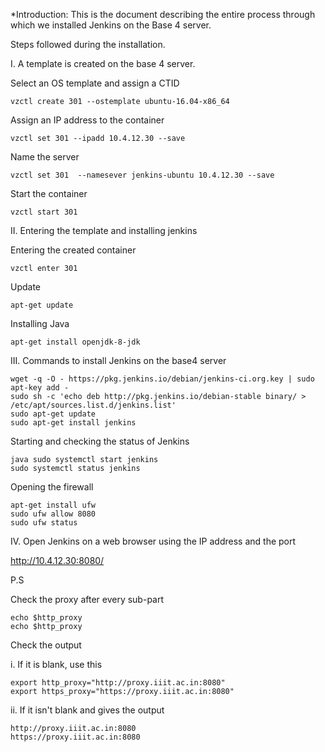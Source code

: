 
*Introduction: This is the document describing the entire process through which
  we installed Jenkins on the Base 4 server.


Steps followed during the installation.

I. A template is created on the base 4 server.

Select an OS template and assign a CTID

#+BEGIN_SRC 
vzctl create 301 --ostemplate ubuntu-16.04-x86_64 
#+END_SRC

Assign an IP address to the container

#+BEGIN_SRC
vzctl set 301 --ipadd 10.4.12.30 --save
#+END_SRC

Name the server

#+BEGIN_SRC 
vzctl set 301  --namesever jenkins-ubuntu 10.4.12.30 --save
#+END_SRC

Start the container

#+BEGIN_SRC 
vzctl start 301
#+END_SRC

II. Entering the template and installing jenkins

Entering the created container

#+BEGIN_SRC
vzctl enter 301
#+END_SRC

Update

#+BEGIN_SRC 
apt-get update
#+END_SRC

Installing Java

#+BEGIN_SRC 
apt-get install openjdk-8-jdk
#+END_SRC

III. Commands to install Jenkins on the base4 server

#+BEGIN_SRC 
wget -q -O - https://pkg.jenkins.io/debian/jenkins-ci.org.key | sudo apt-key add -
sudo sh -c 'echo deb http://pkg.jenkins.io/debian-stable binary/ > /etc/apt/sources.list.d/jenkins.list'
sudo apt-get update
sudo apt-get install jenkins
#+END_SRC

Starting and checking the status of Jenkins

#+BEGIN_SRC 
java sudo systemctl start jenkins
sudo systemctl status jenkins
#+END_SRC

Opening the firewall

#+BEGIN_SRC 
apt-get install ufw
sudo ufw allow 8080
sudo ufw status
#+END_SRC

IV. Open Jenkins on a web browser using the IP address and the port

http://10.4.12.30:8080/


P.S

Check the proxy after every sub-part

#+BEGIN_SRC
echo $http_proxy
echo $http_proxy
#+END_SRC

Check the output

i. If it is blank, use this

#+BEGIN_SRC
export http_proxy="http://proxy.iiit.ac.in:8080"
export https_proxy="https://proxy.iiit.ac.in:8080"
#+END_SRC

ii. If it isn't blank and gives the output
#+BEGIN_SRC
http://proxy.iiit.ac.in:8080
https://proxy.iiit.ac.in:8080
#+END_SRC


